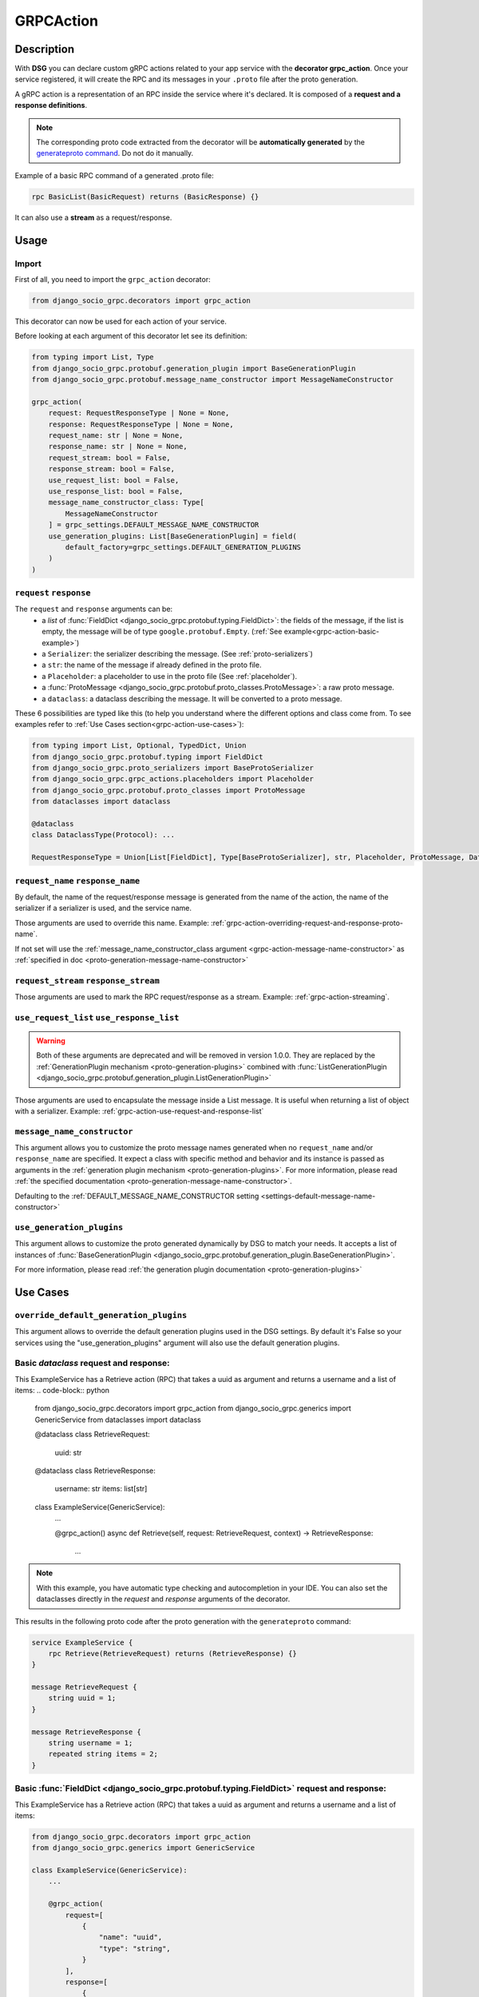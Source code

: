 .. _grpc_action:

GRPCAction
==========

Description
-----------

With **DSG** you can declare custom gRPC actions related to your app service with the **decorator grpc_action**.
Once your service registered, it will create the RPC and its messages in your ``.proto`` file after the proto generation.

A gRPC action is a representation of an RPC inside the service where it's declared.
It is composed of a **request and a response definitions**.

.. note::
    The corresponding proto code extracted from the decorator will be **automatically generated** by the `generateproto command <commands-generate-proto>`_. Do not do it manually.


Example of a basic RPC command of a generated .proto file:

.. code-block:: proto

    rpc BasicList(BasicRequest) returns (BasicResponse) {}

It can also use a **stream** as a request/response.

Usage
-----

======
Import
======

First of all, you need to import the ``grpc_action`` decorator:

.. code-block:: python

    from django_socio_grpc.decorators import grpc_action

This decorator can now be used for each action of your service.

Before looking at each argument of this decorator let see its definition:

.. code-block:: python

    from typing import List, Type
    from django_socio_grpc.protobuf.generation_plugin import BaseGenerationPlugin
    from django_socio_grpc.protobuf.message_name_constructor import MessageNameConstructor

    grpc_action(
        request: RequestResponseType | None = None,
        response: RequestResponseType | None = None,
        request_name: str | None = None,
        response_name: str | None = None,
        request_stream: bool = False,
        response_stream: bool = False,
        use_request_list: bool = False,
        use_response_list: bool = False,
        message_name_constructor_class: Type[
            MessageNameConstructor
        ] = grpc_settings.DEFAULT_MESSAGE_NAME_CONSTRUCTOR
        use_generation_plugins: List[BaseGenerationPlugin] = field(
            default_factory=grpc_settings.DEFAULT_GENERATION_PLUGINS
        )
    )

.. _grpc-action-request-response:

========================
``request`` ``response``
========================

The ``request`` and ``response`` arguments can be:
    - a `list` of :func:`FieldDict <django_socio_grpc.protobuf.typing.FieldDict>`: the fields of the message,
      if the list is empty, the message will be of type ``google.protobuf.Empty``. (:ref:`See example<grpc-action-basic-example>`)
    - a ``Serializer``: the serializer describing the message. (See :ref:`proto-serializers`)
    - a ``str``: the name of the message if already defined in the proto file.
    - a ``Placeholder``: a placeholder to use in the proto file
      (See :ref:`placeholder`).
    - a :func:`ProtoMessage <django_socio_grpc.protobuf.proto_classes.ProtoMessage>`: a raw proto message.
    - a ``dataclass``: a dataclass describing the message. It will be converted to a proto message.

These 6 possibilities are typed like this (to help you understand where the different options and class come from. To see examples refer to :ref:`Use Cases section<grpc-action-use-cases>`):

.. code-block:: python

    from typing import List, Optional, TypedDict, Union
    from django_socio_grpc.protobuf.typing import FieldDict
    from django_socio_grpc.proto_serializers import BaseProtoSerializer
    from django_socio_grpc.grpc_actions.placeholders import Placeholder
    from django_socio_grpc.protobuf.proto_classes import ProtoMessage
    from dataclasses import dataclass

    @dataclass
    class DataclassType(Protocol): ...

    RequestResponseType = Union[List[FieldDict], Type[BaseProtoSerializer], str, Placeholder, ProtoMessage, DataclassType]


.. _grpc-action-request-name-response-name:

==================================
``request_name`` ``response_name``
==================================

By default, the name of the request/response message is generated from the name of the action,
the name of the serializer if a serializer is used, and the service name.

Those arguments are used to override this name. Example: :ref:`grpc-action-overriding-request-and-response-proto-name`.

If not set will use the :ref:`message_name_constructor_class argument <grpc-action-message-name-constructor>` as :ref:`specified in doc <proto-generation-message-name-constructor>`

======================================
``request_stream`` ``response_stream``
======================================

Those arguments are used to mark the RPC request/response as a stream. Example: :ref:`grpc-action-streaming`.

==========================================
``use_request_list`` ``use_response_list``
==========================================

.. warning::

    Both of these arguments are deprecated and will be removed in version 1.0.0.
    They are replaced by the :ref:`GenerationPlugin mechanism <proto-generation-plugins>` combined with
    :func:`ListGenerationPlugin <django_socio_grpc.protobuf.generation_plugin.ListGenerationPlugin>`

Those arguments are used to encapsulate the message inside a List message.
It is useful when returning a list of object with a serializer. Example: :ref:`grpc-action-use-request-and-response-list`


.. _grpc-action-message-name-constructor:

============================
``message_name_constructor``
============================

This argument allows you to customize the proto message names generated when no ``request_name`` and/or ``response_name`` are specified. It expect a class with specific method and behavior and its instance is passed as arguments in the :ref:`generation plugin mechanism <proto-generation-plugins>`.
For more information, please read :ref:`the specified documentation <proto-generation-message-name-constructor>`.

Defaulting to the :ref:`DEFAULT_MESSAGE_NAME_CONSTRUCTOR setting <settings-default-message-name-constructor>`


.. _grpc-action-use-generation-plugins:

==========================
``use_generation_plugins``
==========================

This argument allows to customize the proto generated dynamically by DSG to match your needs.
It accepts a list of instances of :func:`BaseGenerationPlugin <django_socio_grpc.protobuf.generation_plugin.BaseGenerationPlugin>`.

For more information, please read :ref:`the generation plugin documentation <proto-generation-plugins>`


.. _grpc-action-use-cases:

Use Cases
---------

.. _grpc-action-basic-example:

=======================================
``override_default_generation_plugins``
=======================================

This argument allows to override the default generation plugins used in the DSG settings.
By default it's False so your services using the "use_generation_plugins" argument will also use the default generation plugins.

=======================================
Basic `dataclass` request and response:
=======================================

This ExampleService has a Retrieve action (RPC)
that takes a uuid as argument and returns a username and a list of items:
.. code-block:: python

    from django_socio_grpc.decorators import grpc_action
    from django_socio_grpc.generics import GenericService
    from dataclasses import dataclass

    @dataclass
    class RetrieveRequest:
        uuid: str

    @dataclass
    class RetrieveResponse:
        username: str
        items: list[str]

    class ExampleService(GenericService):
        ...

        @grpc_action()
        async def Retrieve(self, request: RetrieveRequest, context) -> RetrieveResponse:
            ...

.. note::
    With this example, you have automatic type checking and autocompletion in your IDE.
    You can also set the dataclasses directly in the `request` and `response` arguments of the decorator.

This results in the following proto code after the proto generation with the ``generateproto`` command:

.. code-block:: proto

    service ExampleService {
        rpc Retrieve(RetrieveRequest) returns (RetrieveResponse) {}
    }

    message RetrieveRequest {
        string uuid = 1;
    }

    message RetrieveResponse {
        string username = 1;
        repeated string items = 2;
    }

===========================================================================================
Basic :func:`FieldDict <django_socio_grpc.protobuf.typing.FieldDict>` request and response:
===========================================================================================

This ExampleService has a Retrieve action (RPC)
that takes a uuid as argument and returns a username and a list of items:

.. code-block:: python

    from django_socio_grpc.decorators import grpc_action
    from django_socio_grpc.generics import GenericService

    class ExampleService(GenericService):
        ...

        @grpc_action(
            request=[
                {
                    "name": "uuid",
                    "type": "string",
                }
            ],
            response=[
                {
                    "name": "username",
                    "type": "string",
                },
                {
                    "name": "items",
                    "type": "string",
                    "cardinality": "repeated",
                },
            ],
        )
        async def Retrieve(self, request, context):
            ...

This results in the following proto code after the proto generation with the ``generateproto`` command:

.. code-block:: proto

    service ExampleService {
        rpc Retrieve(RetrieveRequest) returns (RetrieveResponse) {}
    }

    message RetrieveRequest {
        string uuid = 1;
    }

    message RetrieveResponse {
        string username = 1;
        repeated string items = 2;
    }

.. _grpc-action-overriding-request-and-response-proto-name:

===============================================
Overriding the request and response proto name
===============================================

This ExampleService has a Retrieve action (RPC). By default the name of the proto message will be ``RetrieveRequest`` and ``RetrieveResponse``.
It is possible to change it by using ``request_name`` and ``response_name`` arguments:


.. code-block:: python

    from django_socio_grpc.decorators import grpc_action
    from django_socio_grpc.generics import GenericService

    class ExampleService(GenericService):
        ...

        @grpc_action(
            request=[
                {
                    "name": "uuid",
                    "type": "string",
                }
            ],
            response=[
                {
                    "name": "username",
                    "type": "string",
                },
                {
                    "name": "items",
                    "type": "string",
                    "cardinality": "repeated",
                },
            ],
            request_name= "CustomRetrieveRequest",
            response_name= "CustomRetrieveResponse"
        )
        async def Retrieve(self, request, context):
            ...

This results in the following proto code after the proto generation with the ``generateproto`` command:

.. code-block:: proto

    service ExampleService {
        rpc Retrieve(CustomRetrieveRequest) returns (CustomRetrieveResponse) {}
    }

    message CustomRetrieveRequest {
        string uuid = 1;
    }

    message CustomRetrieveResponse {
        string username = 1;
        repeated string items = 2;
    }

=======================
Serializers as messages
=======================


Serializers can be used to generate the response message as shown in the example below:
Here the ``UserProtoSerializer`` is used to generate the response message.

.. code-block:: python

    from django_socio_grpc.decorators import grpc_action
    from django_socio_grpc.proto_serializers import ModelProtoSerializer
    from django_socio_grpc.generics import GenericService
    from rest_framework import serializers
    from rest_framework.pagination import PageNumberPagination
    from django.contrib.auth.models import User
    from django_socio_grpc.protobuf.generation_plugin import ListGenerationPlugin

    class UserProtoSerializer(ModelProtoSerializer):
        username = serializers.CharField()

        class Meta:
            model = User
            fields = ("username",)

    class ExampleService(GenericService):
        ...

        # This is used to have the `count` field in the message. Not needed if set by default in the settings
        pagination_class = PageNumberPagination

        @grpc_action(
            request=[],
            response=UserProtoSerializer,
            use_generation_plugins=[ListGenerationPlugin(response=True)],
        )
        async def List(self, request, context):
            ...

This is corresponds to the following proto code after the proto generation with the ``generateproto`` command:

.. code-block:: proto

    service ExampleService {
        rpc List(google.protobuf.Empty) returns (UserListResponse) {}
    }

    message UserResponse {
        string username = 1;
    }

    message UserListResponse {
        repeated UserResponse results = 1;
        int32 count = 2;
    }

.. note::
    In the ``UserListResponse`` message, the ``results`` field is a ``UserResponse`` message,
    it is the message generated from the ``UserProtoSerializer``.
    This field name can be changed using :ref:`Serializer Meta attr<customizing-the-name-of-the-field-in-the-listresponse>` or :ref:`serializer kwargs<proto-serializer-extra-kwargs-options>`.
    There is also a ``count`` field which is the total number of results, it **is present only
    if the pagination is enabled**.


.. _grpc-action-use-request-and-response-list:

===================================
Usage of Request And Response List
===================================

.. code-block:: python


    from rest_framework import serializers
    from django_socio_grpc.decorators import grpc_action
    from django_socio_grpc.proto_serializers import ModelProtoSerializer
    from django_socio_grpc.protobuf.generation_plugin import ListGenerationPlugin

    class UserProtoSerializer(ModelProtoSerializer):
        uuid = serializers.UUIDField(read_only=True)
        username = serializers.CharField()
        password = serializers.CharField(write_only=True)

        class Meta:
            model = User
            fields = ("uuid", "username", "password")

    @grpc_action(
        request=UserProtoSerializer,
        response=UserProtoSerializer,
        use_generation_plugins=[ListGenerationPlugin(request=True, response=True)]
    )
    async def BulkCreate(self, request, context):
        return await self._bulk_create(request, context)


This corresponds to the generated proto code:

.. code-block:: proto

    service ExampleService {
        rpc List(UserListRequest) returns (UserListResponse) {}
    }

    message UserRequest {
        string username = 1;
        string password = 1;
    }

    message UserListRequest {
        repeated UserRequest results = 1;
        int32 count = 2;
    }

    message UserResponse {
        string uuid = 1;
        string username = 1;
    }

    message UserListResponse {
        repeated UserResponse results = 1;
        int32 count = 2;
    }


.. note::
    In the ``UserListResponse`` and ``UserListRequest`` message, the ``results`` field is a ``UserResponse`` or ``UserRequest`` message,
    it is the message generated from the ``UserProtoSerializer``.
    This field name can be changed using :ref:`Serializer Meta attr<customizing-the-name-of-the-field-in-the-listresponse>` or :ref:`serializer kwargs<proto-serializer-extra-kwargs-options>`.
    It is not possible to change them separately `for now <https://github.com/socotecio/django-socio-grpc/issues/241>`_.
    There is also a ``count`` field which is the total number of results, it **is present only
    if the pagination is enabled**. This field is not used for ``Request``.


.. _grpc-action-streaming:

=========
Streaming
=========

You can use the ``request_stream`` and ``response_stream`` arguments to mark the RPC as a stream,
as shown in the following example (See :ref:`Streaming doc for implementation<streaming>` ):

.. code-block:: python

    from django_socio_grpc.decorators import grpc_action

    @grpc_action(
        request="google.protobuf.Empty",
        response=[{"name": "str", "type": "string"}],
        response_stream=True,
    )
    async def Stream(self, request, context):
        ...

This is equivalent to:

.. code-block:: proto

    rpc Stream(google.protobuf.Empty) returns (stream StreamResponse) {}


.. _placeholder:

============
Placeholders
============

Placeholders are objects that will be replaced in the :ref:`service registration<services-registry>` step.
They are useful when you want to use arguments that should be overwritten in subclasses (**Meaning when you are coding your own Mixins**).

They define a ``resolve`` method that will be called with
the service instance as argument.

.. code-block:: python

    # service.py
    from django_socio_grpc.grpc_actions.placeholders import Placeholder

    # This placeholder always resolves to "MyRequest"
    class RequestNamePlaceholder(Placeholder):
        def resolve(self, service: GenericService):
            return "MyRequest"


In a service class, you can use placeholders in any of the ``grpc_action`` arguments:

.. code-block:: python

    # service.py
    from django_socio_grpc.generics import GenericService
    from django_socio_grpc.grpc_actions.placeholders import AttrPlaceholder, SelfSerializer

    class ExampleSuperService(GenericService):

        @grpc_action(
            request=AttrPlaceholder("_request"),
            request_name=RequestNamePlaceholder, # RequestNamePlaceholder comes from the doc code just above
            response=SelfSerializer,
            response_name = "MyResponse",
        )
        def Route(self, request, context):
            ...

    class ExampleSubService(ExampleSuperService):

        serializer_class = MySerializer
        _request = []

        def Route(self, request, context):
            ...


This is gets transformed into the following proto code after the proto generation with the ``generateproto`` command:

.. code-block:: proto

    service ExampleSubService {
        rpc Route(MyRequest) returns (MyResponse) {}
    }

    // The name of the message is "MyRequest" because of the placeholder
    message MyRequest {
        // This message is empty because _request is an empty list
    }

    message MyResponse {
        ...
        // Defined by MySerializer
    }


There are a few predefined placeholders:

:func:`FnPlaceholder<django_socio_grpc.grpc_actions.placeholders.FnPlaceholder>`
~~~~~~~~~~~~~~~~~~~~~~~~~~~~~~~~~~~~~~~~~~~~~~~~~~~~~~~~~~~~~~~~~~~~~~~~~~~~~~~~

Resolves to the result of a function.

.. code-block:: python

    # django_socio_grpc.grpc_actions.placeholders.FnPlaceholder

    def fn(service) -> str:
        return "Ok"

    FnPlaceholder(fn) == "Ok"


:func:`AttrPlaceholder<django_socio_grpc.grpc_actions.placeholders.AttrPlaceholder>`
~~~~~~~~~~~~~~~~~~~~~~~~~~~~~~~~~~~~~~~~~~~~~~~~~~~~~~~~~~~~~~~~~~~~~~~~~~~~~~~~~~~~

Resolves to a named class attribute of the service.

.. code-block:: python

    # django_socio_grpc.grpc_actions.placeholders.AttrPlaceholder

    AttrPlaceholder("my_attribute") == service.my_attribute


:func:`SelfSerializer<django_socio_grpc.grpc_actions.placeholders.SelfSerializer>`
~~~~~~~~~~~~~~~~~~~~~~~~~~~~~~~~~~~~~~~~~~~~~~~~~~~~~~~~~~~~~~~~~~~~~~~~~~~~~~~~~~

Resolves to the serializer_class of the service.


.. code-block:: python

    # django_socio_grpc.grpc_actions.placeholders.SelfSerializer

    SelfSerializer == service.serializer_class


:func:`StrTemplatePlaceholder<django_socio_grpc.grpc_actions.placeholders.StrTemplatePlaceholder>`
~~~~~~~~~~~~~~~~~~~~~~~~~~~~~~~~~~~~~~~~~~~~~~~~~~~~~~~~~~~~~~~~~~~~~~~~~~~~~~~~~~~~~~~~~~~~~~~~~~

Resolves to a string template with either service attributes names or
functions as parameter. It uses ``str.format`` to inject the values.

.. code-block:: python

    # django_socio_grpc.grpc_actions.placeholders.StrTemplatePlaceholder

    def fn(service) -> str:
        return "Ok"

    StrTemplatePlaceholder("{}Request{}", "My", fn) == "MyRequestOk"


:func:`LookupField<django_socio_grpc.grpc_actions.placeholders.LookupField>`
~~~~~~~~~~~~~~~~~~~~~~~~~~~~~~~~~~~~~~~~~~~~~~~~~~~~~~~~~~~~~~~~~~~~~~~~~~~~

Resolves to the service lookup field message. For for information about lookup_field or it's implementation see :ref:`make-a-custom-retrieve`

.. code-block:: python

    from django_socio_grpc.generics import GenericService

    class Serializer(BaseSerializer):
        """
        This is only for LookupField. Use a proto serializer imported from django_socio_grpc.proto_serializer in real code.
        """
        uuid = serializers.CharField()

    # If declaring a service like this
    class Service(GenericService):
        serializer_class = Serializer
        lookup_field = "uuid"

    # Then if using LookupField placeholder in grpc_action's request or response parameter it will transform at runtime to

    # django_socio_grpc.grpc_actions.placeholders.LookupField
    LookupField == [{
        "name": "uuid",
        "type": "string", # This is the type of the field in the serializer
    }]

===============================
Force Message for Known Method
===============================

You can use the :ref:`grpc action <grpc_action>` decorator on the ``known`` method to override the default message that comes from :ref:`mixins <Generic Mixins>`.

.. code-block:: python

    # service.py
    from django_socio_grpc.decorators import grpc_action
    from django_socio_grpc.generics import AsyncModelService
    from my_app.models import MyModel # Replace by your model
    from my_app.serializers import MyModelProtoSerializer # Replace by your serializer

    class MyModelService(AsyncModelService):
        queryset = MyModel.objects.all().order_by("uuid")
        serializer_class = MyModelProtoSerializer

        @grpc_action(
            request=[{"name": "my_example_request", "type": "string"}],
            response=[{"name": "my_example_response", "type": "string"}],
        )
        async def Retrieve(self, request, context):
            pass

This will result in the following proto code after the proto generation with the ``generateproto`` command:

.. code-block:: proto

    import "google/protobuf/empty.proto";

    service MyModelController {
        ...
        rpc Retrieve(ExampleRetrieveRequest) returns (ExampleRetrieveResponse) {}
        ...
    }

    ...

    message ExampleRetrieveRequest {
        string my_example_request = 1;
    }

    message ExampleRetrieveResponse {
        string my_example_response = 1;
    }


========
Comments
========

You can add comments to your request/response fields by using the
``comment`` key when using a ``FieldDict`` as shown in the following example.
The comment will be added to the corresponding field in the proto file.


.. code-block:: python

    from django_socio_grpc.generics import GenericService
    from django_socio_grpc.decorators import grpc_action

    class Service(GenericService):
        ...

        @grpc_action(
            request=[],
            response=[
                {
                    "name": "username",
                    "type": "string",
                    "comment": "This is my proto comment",
                },
            ],
        )
        async def Retrieve(self, request, context):
            ...


This will result in the following generated proto code:

.. code-block:: proto

    service Service {
        rpc Retrieve(RetrieveRequest) returns (RetrieveResponse) {}
    }

    message RetrieveRequest {
    }

    message RetrieveResponse {
        // This is my proto comment
        string username = 1;
    }
